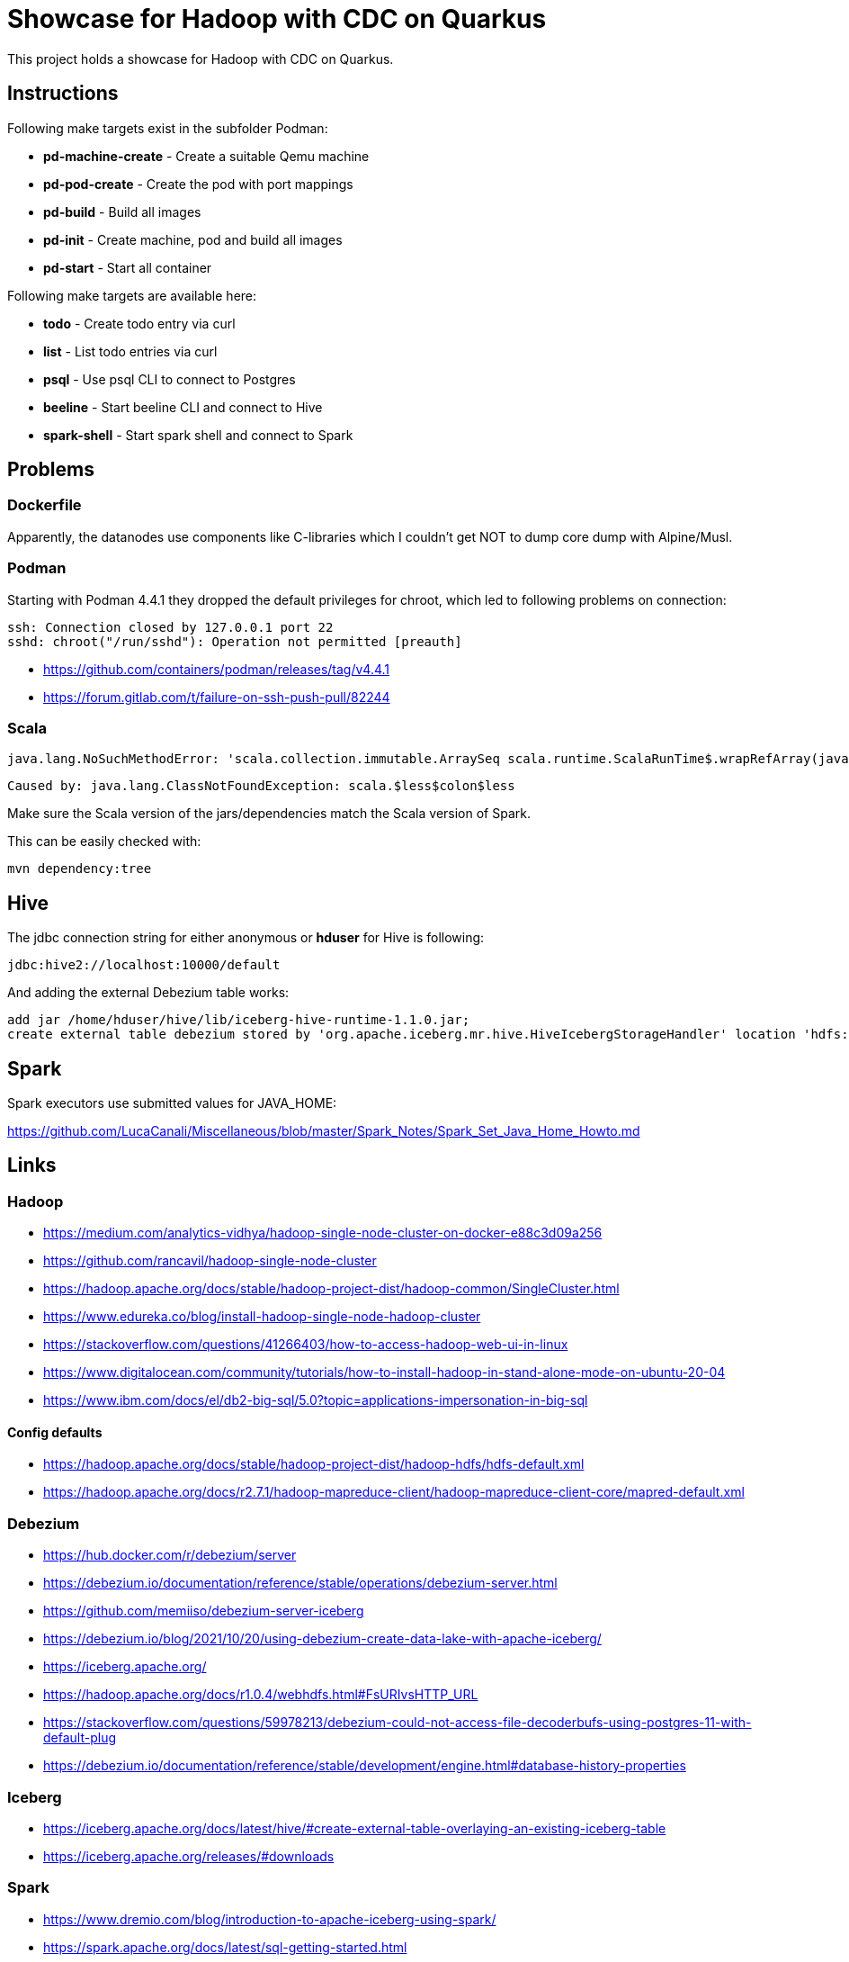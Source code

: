 = Showcase for Hadoop with CDC on Quarkus

This project holds a showcase for Hadoop with CDC on Quarkus.

== Instructions

Following make targets exist in the subfolder Podman:

- **pd-machine-create** - Create a suitable Qemu machine
- **pd-pod-create** - Create the pod with port mappings
- **pd-build** - Build all images
- **pd-init** - Create machine, pod and build all images
- **pd-start** - Start all container

Following make targets are available here:

- **todo** - Create todo entry via curl
- **list** - List todo entries via curl
- **psql** - Use psql CLI to connect to Postgres
- **beeline** - Start beeline CLI and connect to Hive
- **spark-shell** - Start spark shell and connect to Spark

== Problems

=== Dockerfile

Apparently, the datanodes use components like C-libraries which I couldn't get NOT to dump core
dump with Alpine/Musl.

=== Podman

Starting with Podman 4.4.1 they dropped the default privileges for chroot, which led to following
problems on connection:

```
ssh: Connection closed by 127.0.0.1 port 22
sshd: chroot("/run/sshd"): Operation not permitted [preauth]
```

- https://github.com/containers/podman/releases/tag/v4.4.1
- https://forum.gitlab.com/t/failure-on-ssh-push-pull/82244

=== Scala

```text
java.lang.NoSuchMethodError: 'scala.collection.immutable.ArraySeq scala.runtime.ScalaRunTime$.wrapRefArray(java.lang.Object[])'
```

```text
Caused by: java.lang.ClassNotFoundException: scala.$less$colon$less
```

Make sure the Scala version of the jars/dependencies match the Scala version of Spark.

This can be easily checked with:

```shell
mvn dependency:tree
```

== Hive

The jdbc connection string for either anonymous or *hduser* for Hive is following:

[source,txt]
----
jdbc:hive2://localhost:10000/default
----

And adding the external Debezium table works:

[source,sql]
----
add jar /home/hduser/hive/lib/iceberg-hive-runtime-1.1.0.jar;
create external table debezium stored by 'org.apache.iceberg.mr.hive.HiveIcebergStorageHandler' location 'hdfs://localhost:9000/warehouse/debeziumevents/debeziumcdc_showcase_public_todos' TBLPROPERTIES ('iceberg.catalog'='location_based_table')"
----

== Spark

Spark executors use submitted values for JAVA_HOME:

https://github.com/LucaCanali/Miscellaneous/blob/master/Spark_Notes/Spark_Set_Java_Home_Howto.md

== Links

=== Hadoop

- https://medium.com/analytics-vidhya/hadoop-single-node-cluster-on-docker-e88c3d09a256
- https://github.com/rancavil/hadoop-single-node-cluster
- https://hadoop.apache.org/docs/stable/hadoop-project-dist/hadoop-common/SingleCluster.html
- https://www.edureka.co/blog/install-hadoop-single-node-hadoop-cluster
- https://stackoverflow.com/questions/41266403/how-to-access-hadoop-web-ui-in-linux
- https://www.digitalocean.com/community/tutorials/how-to-install-hadoop-in-stand-alone-mode-on-ubuntu-20-04
- https://www.ibm.com/docs/el/db2-big-sql/5.0?topic=applications-impersonation-in-big-sql

==== Config defaults

- https://hadoop.apache.org/docs/stable/hadoop-project-dist/hadoop-hdfs/hdfs-default.xml
- https://hadoop.apache.org/docs/r2.7.1/hadoop-mapreduce-client/hadoop-mapreduce-client-core/mapred-default.xml

=== Debezium

- https://hub.docker.com/r/debezium/server
- https://debezium.io/documentation/reference/stable/operations/debezium-server.html
- https://github.com/memiiso/debezium-server-iceberg
- https://debezium.io/blog/2021/10/20/using-debezium-create-data-lake-with-apache-iceberg/
- https://iceberg.apache.org/
- https://hadoop.apache.org/docs/r1.0.4/webhdfs.html#FsURIvsHTTP_URL
- https://stackoverflow.com/questions/59978213/debezium-could-not-access-file-decoderbufs-using-postgres-11-with-default-plug
- https://debezium.io/documentation/reference/stable/development/engine.html#database-history-properties

=== Iceberg

- https://iceberg.apache.org/docs/latest/hive/#create-external-table-overlaying-an-existing-iceberg-table
- https://iceberg.apache.org/releases/#downloads

=== Spark

- https://www.dremio.com/blog/introduction-to-apache-iceberg-using-spark/
- https://spark.apache.org/docs/latest/sql-getting-started.html
- https://spark.apache.org/docs/latest/structured-streaming-kafka-integration.html
- https://sparkbyexamples.com/apache-hive/how-to-connect-spark-to-remote-hive/
- https://codait.github.io/spark-bench/
- https://sparkbyexamples.com/spark/spark-split-dataframe-column-into-multiple-columns/

=== Scala

- https://davidb.github.io/scala-maven-plugin/usage.html
- https://www.alibabacloud.com/help/en/e-mapreduce/latest/use-spark-to-write-data-to-an-iceberg-table-in-streaming-mode

